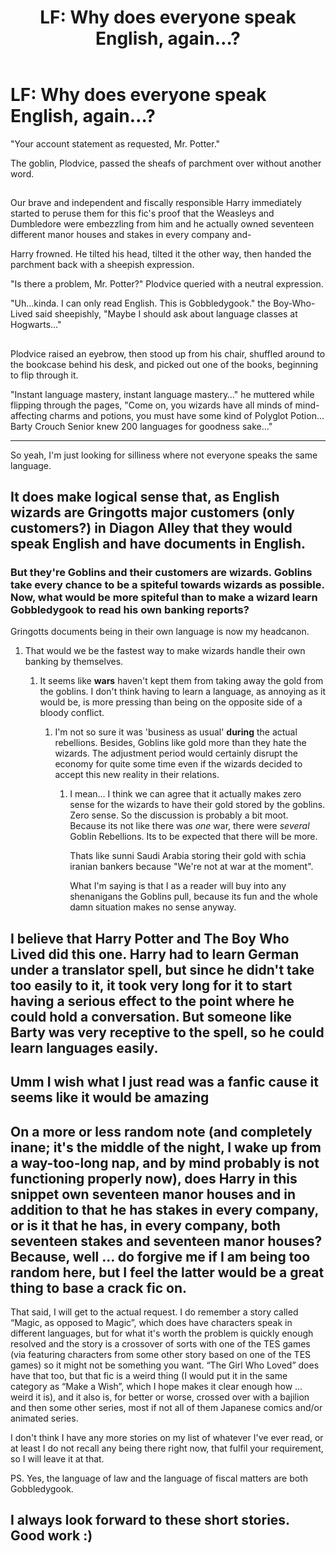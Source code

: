 #+TITLE: LF: Why does everyone speak English, again...?

* LF: Why does everyone speak English, again...?
:PROPERTIES:
:Author: Avaday_Daydream
:Score: 9
:DateUnix: 1492982857.0
:DateShort: 2017-Apr-24
:FlairText: Request
:END:
"Your account statement as requested, Mr. Potter."

The goblin, Plodvice, passed the sheafs of parchment over without another word.

** 
   :PROPERTIES:
   :CUSTOM_ID: section
   :END:
Our brave and independent and fiscally responsible Harry immediately started to peruse them for this fic's proof that the Weasleys and Dumbledore were embezzling from him and he actually owned seventeen different manor houses and stakes in every company and-

Harry frowned. He tilted his head, tilted it the other way, then handed the parchment back with a sheepish expression.

"Is there a problem, Mr. Potter?" Plodvice queried with a neutral expression.

"Uh...kinda. I can only read English. This is Gobbledygook." the Boy-Who-Lived said sheepishly, "Maybe I should ask about language classes at Hogwarts..."

** 
   :PROPERTIES:
   :CUSTOM_ID: section-1
   :END:
Plodvice raised an eyebrow, then stood up from his chair, shuffled around to the bookcase behind his desk, and picked out one of the books, beginning to flip through it.

"Instant language mastery, instant language mastery..." he muttered while flipping through the pages, "Come on, you wizards have all minds of mind-affecting charms and potions, you must have some kind of Polyglot Potion...Barty Crouch Senior knew 200 languages for goodness sake..."

--------------

So yeah, I'm just looking for silliness where not everyone speaks the same language.


** It does make logical sense that, as English wizards are Gringotts major customers (only customers?) in Diagon Alley that they would speak English and have documents in English.
:PROPERTIES:
:Author: The_Truthkeeper
:Score: 8
:DateUnix: 1492995961.0
:DateShort: 2017-Apr-24
:END:

*** But they're Goblins and their customers are wizards. Goblins take every chance to be a spiteful towards wizards as possible. Now, what would be more spiteful than to make a wizard learn Gobbledygook to read his own banking reports?

Gringotts documents being in their own language is now my headcanon.
:PROPERTIES:
:Author: UndeadBBQ
:Score: 7
:DateUnix: 1493017821.0
:DateShort: 2017-Apr-24
:END:

**** That would we be the fastest way to make wizards handle their own banking by themselves.
:PROPERTIES:
:Author: valtazar
:Score: 4
:DateUnix: 1493023330.0
:DateShort: 2017-Apr-24
:END:

***** It seems like *wars* haven't kept them from taking away the gold from the goblins. I don't think having to learn a language, as annoying as it would be, is more pressing than being on the opposite side of a bloody conflict.
:PROPERTIES:
:Author: UndeadBBQ
:Score: 2
:DateUnix: 1493024200.0
:DateShort: 2017-Apr-24
:END:

****** I'm not so sure it was 'business as usual' *during* the actual rebellions. Besides, Goblins like gold more than they hate the wizards. The adjustment period would certainly disrupt the economy for quite some time even if the wizards decided to accept this new reality in their relations.
:PROPERTIES:
:Author: valtazar
:Score: 1
:DateUnix: 1493025294.0
:DateShort: 2017-Apr-24
:END:

******* I mean... I think we can agree that it actually makes zero sense for the wizards to have their gold stored by the goblins. Zero sense. So the discussion is probably a bit moot. Because its not like there was /one/ war, there were /several/ Goblin Rebellions. Its to be expected that there will be more.

Thats like sunni Saudi Arabia storing their gold with schia iranian bankers because "We're not at war at the moment".

What I'm saying is that I as a reader will buy into any shenanigans the Goblins pull, because its fun and the whole damn situation makes no sense anyway.
:PROPERTIES:
:Author: UndeadBBQ
:Score: 2
:DateUnix: 1493027382.0
:DateShort: 2017-Apr-24
:END:


** I believe that Harry Potter and The Boy Who Lived did this one. Harry had to learn German under a translator spell, but since he didn't take too easily to it, it took very long for it to start having a serious effect to the point where he could hold a conversation. But someone like Barty was very receptive to the spell, so he could learn languages easily.
:PROPERTIES:
:Score: 7
:DateUnix: 1492993785.0
:DateShort: 2017-Apr-24
:END:


** Umm I wish what I just read was a fanfic cause it seems like it would be amazing
:PROPERTIES:
:Author: Jamahl009
:Score: 2
:DateUnix: 1492988739.0
:DateShort: 2017-Apr-24
:END:


** On a more or less random note (and completely inane; it's the middle of the night, I wake up from a way-too-long nap, and by mind probably is not functioning properly now), does Harry in this snippet own seventeen manor houses and in addition to that he has stakes in every company, or is it that he has, in every company, both seventeen stakes and seventeen manor houses? Because, well ... do forgive me if I am being too random here, but I feel the latter would be a great thing to base a crack fic on.

That said, I will get to the actual request. I do remember a story called “Magic, as opposed to Magic”, which does have characters speak in different languages, but for what it's worth the problem is quickly enough resolved and the story is a crossover of sorts with one of the TES games (via featuring characters from some other story based on one of the TES games) so it might not be something you want. “The Girl Who Loved” does have that too, but that fic is a weird thing (I would put it in the same category as “Make a Wish”, which I hope makes it clear enough how ... weird it is), and it also is, for better or worse, crossed over with a bajilion and then some other series, most if not all of them Japanese comics and/or animated series.

I don't think I have any more stories on my list of whatever I've ever read, or at least I do not recall any being there right now, that fulfil your requirement, so I will leave it at that.

PS. Yes, the language of law and the language of fiscal matters are both Gobbledygook.
:PROPERTIES:
:Author: Kazeto
:Score: 1
:DateUnix: 1492995499.0
:DateShort: 2017-Apr-24
:END:


** I always look forward to these short stories. Good work :)
:PROPERTIES:
:Author: Skeletickles
:Score: 1
:DateUnix: 1493003678.0
:DateShort: 2017-Apr-24
:END:
